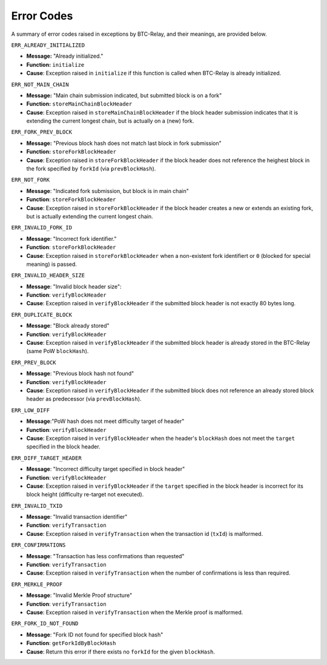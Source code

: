 .. _errors:

Error Codes
===================

A summary of error codes raised in exceptions by BTC-Relay, and their meanings, are provided below.


``ERR_ALREADY_INITIALIZED``


* **Message:** "Already initialized."

* **Function:** ``initialize``

* **Cause**:  Exception raised in ``initialize`` if this function is called when BTC-Relay is already initialized.



``ERR_NOT_MAIN_CHAIN``


* **Message:** "Main chain submission indicated, but submitted block is on a fork"

* **Function:** ``storeMainChainBlockHeader``

* **Cause**:   Exception raised in ``storeMainChainBlockHeader`` if the block header submission indicates that it is extending the current longest chain, but is actually on a (new) fork.


``ERR_FORK_PREV_BLOCK``

* **Message:**  "Previous block hash does not match last block in fork submission"

* **Function:** ``storeForkBlockHeader``

* **Cause**:   Exception raised in ``storeForkBlockHeader`` if the block header does not reference the heighest block in the fork specified by ``forkId`` (via ``prevBlockHash``). 

``ERR_NOT_FORK`` 


* **Message**: "Indicated fork submission, but block is in main chain"

* **Function**: ``storeForkBlockHeader`` 

* **Cause**:  Exception raised  in ``storeForkBlockHeader`` if the block header creates a new or extends an existing fork, but is actually extending the current longest chain.

``ERR_INVALID_FORK_ID``

* **Message**:  "Incorrect fork identifier."

* **Function**: ``storeForkBlockHeader``

* **Cause**: Exception raised  in ``storeForkBlockHeader`` when a non-existent fork identifiert or ``0`` (blocked for special meaning) is passed. 

``ERR_INVALID_HEADER_SIZE``


* **Message**: "Invalid block header size": 

* **Function**: ``verifyBlockHeader``

* **Cause**: Exception raised in ``verifyBlockHeader`` if the submitted block header is not exactly 80 bytes long.


``ERR_DUPLICATE_BLOCK``


* **Message**: "Block already stored"

* **Function**: ``verifyBlockHeader``

* **Cause**: Exception raised in ``verifyBlockHeader`` if the submitted block header is already stored in the BTC-Relay (same PoW ``blockHash``). 

``ERR_PREV_BLOCK``


* **Message**: "Previous block hash not found"

* **Function**: ``verifyBlockHeader``

* **Cause**: Exception raised in ``verifyBlockHeader``  if the submitted block does not reference an already stored block header as predecessor (via ``prevBlockHash``). 


``ERR_LOW_DIFF``


* **Message**:"PoW hash does not meet difficulty target of header"

* **Function**: ``verifyBlockHeader``

* **Cause**: Exception raised in ``verifyBlockHeader``  when the header's ``blockHash`` does not meet the ``target`` specified in the block header.


``ERR_DIFF_TARGET_HEADER``


* **Message**: "Incorrect difficulty target specified in block header"

* **Function**: ``verifyBlockHeader``

* **Cause**: Exception raised in ``verifyBlockHeader`` if the ``target`` specified in the block header is incorrect for its block height (difficulty re-target not executed).


``ERR_INVALID_TXID``


* **Message**: "Invalid transaction identifier"

* **Function**: ``verifyTransaction``

* **Cause**: Exception raised in ``verifyTransaction`` when the transaction id (``txId``) is malformed.

``ERR_CONFIRMATIONS``

* **Message**: "Transaction has less confirmations than requested"

* **Function**: ``verifyTransaction``

* **Cause**: Exception raised in ``verifyTransaction`` when the number of confirmations is less than required.

``ERR_MERKLE_PROOF``


* **Message**: "Invalid Merkle Proof structure"

* **Function**: ``verifyTransaction``

* **Cause**: Exception raised in ``verifyTransaction`` when the Merkle proof is malformed.



``ERR_FORK_ID_NOT_FOUND``

* **Message**: "Fork ID not found for specified block hash"
* **Function**: ``getForkIdByBlockHash``

* **Cause**: Return this error if there exists no ``forkId`` for the given ``blockHash``.
